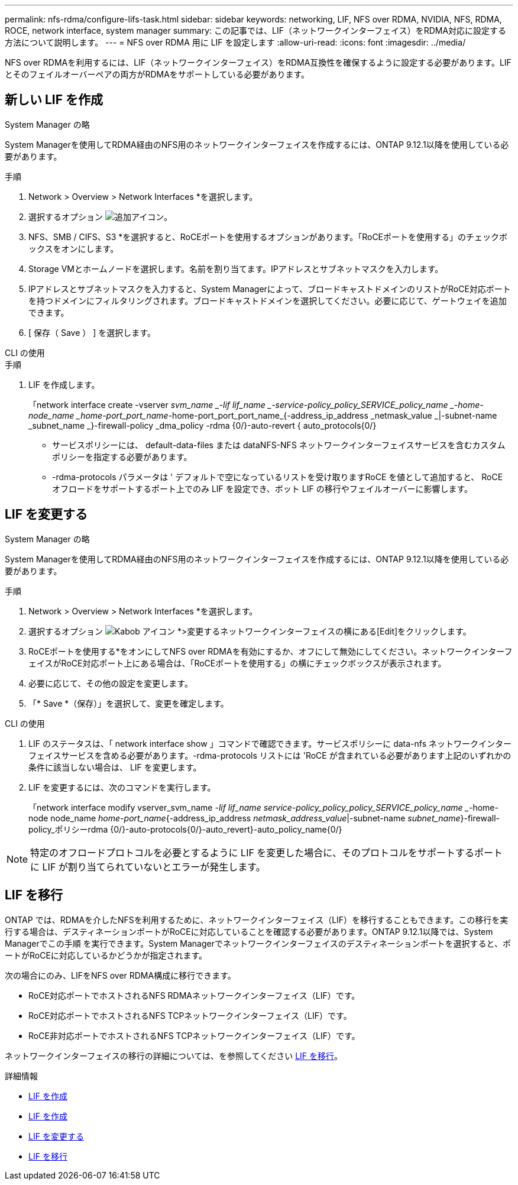 ---
permalink: nfs-rdma/configure-lifs-task.html 
sidebar: sidebar 
keywords: networking, LIF, NFS over RDMA, NVIDIA, NFS, RDMA, ROCE, network interface, system manager 
summary: この記事では、LIF（ネットワークインターフェイス）をRDMA対応に設定する方法について説明します。 
---
= NFS over RDMA 用に LIF を設定します
:allow-uri-read: 
:icons: font
:imagesdir: ../media/


[role="lead"]
NFS over RDMAを利用するには、LIF（ネットワークインターフェイス）をRDMA互換性を確保するように設定する必要があります。LIFとそのフェイルオーバーペアの両方がRDMAをサポートしている必要があります。



== 新しい LIF を作成

[role="tabbed-block"]
====
.System Manager の略
--
System Managerを使用してRDMA経由のNFS用のネットワークインターフェイスを作成するには、ONTAP 9.12.1以降を使用している必要があります。

.手順
. Network > Overview > Network Interfaces *を選択します。
. 選択するオプション image:icon_add.gif["追加アイコン"]。
. NFS、SMB / CIFS、S3 *を選択すると、RoCEポートを使用するオプションがあります。「RoCEポートを使用する」のチェックボックスをオンにします。
. Storage VMとホームノードを選択します。名前を割り当てます。IPアドレスとサブネットマスクを入力します。
. IPアドレスとサブネットマスクを入力すると、System Managerによって、ブロードキャストドメインのリストがRoCE対応ポートを持つドメインにフィルタリングされます。ブロードキャストドメインを選択してください。必要に応じて、ゲートウェイを追加できます。
. [ 保存（ Save ） ] を選択します。


--
.CLI の使用
--
.手順
. LIF を作成します。
+
「network interface create -vserver _svm_name _-lif lif_name _-service-policy_policy_SERVICE_policy_name _-home-node_name _home-port_port_name_-home-port_port_port_name_{-address_ip_address _netmask_value _|-subnet-name _subnet_name _}-firewall-policy _dma_policy -rdma {0/}-auto-revert { auto_protocols{0/}

+
** サービスポリシーには、 default-data-files または dataNFS-NFS ネットワークインターフェイスサービスを含むカスタムポリシーを指定する必要があります。
** -rdma-protocols パラメータは ' デフォルトで空になっているリストを受け取りますRoCE を値として追加すると、 RoCE オフロードをサポートするポート上でのみ LIF を設定でき、ボット LIF の移行やフェイルオーバーに影響します。




--
====


== LIF を変更する

[role="tabbed-block"]
====
.System Manager の略
--
System Managerを使用してRDMA経由のNFS用のネットワークインターフェイスを作成するには、ONTAP 9.12.1以降を使用している必要があります。

.手順
. Network > Overview > Network Interfaces *を選択します。
. 選択するオプション image:icon_kabob.gif["Kabob アイコン"] *>変更するネットワークインターフェイスの横にある[Edit]をクリックします。
. RoCEポートを使用する*をオンにしてNFS over RDMAを有効にするか、オフにして無効にしてください。ネットワークインターフェイスがRoCE対応ポート上にある場合は、「RoCEポートを使用する」の横にチェックボックスが表示されます。
. 必要に応じて、その他の設定を変更します。
. 「* Save *（保存）」を選択して、変更を確定します。


--
.CLI の使用
--
. LIF のステータスは、「 network interface show 」コマンドで確認できます。サービスポリシーに data-nfs ネットワークインターフェイスサービスを含める必要があります。-rdma-protocols リストには 'RoCE が含まれている必要があります上記のいずれかの条件に該当しない場合は、 LIF を変更します。
. LIF を変更するには、次のコマンドを実行します。
+
「network interface modify vserver_svm_name _-lif lif_name ________________service-policy_policy_policy_SERVICE_policy_name __-home-node node_name _home-port_name_{-address_ip_address _netmask_address_value_|-subnet-name _subnet_name_}-firewall-policy_ポリシーrdma {0/}-auto-protocols{0/}-auto_revert}-auto_policy_name{0/}




NOTE: 特定のオフロードプロトコルを必要とするように LIF を変更した場合に、そのプロトコルをサポートするポートに LIF が割り当てられていないとエラーが発生します。

--
====


== LIF を移行

ONTAP では、RDMAを介したNFSを利用するために、ネットワークインターフェイス（LIF）を移行することもできます。この移行を実行する場合は、デスティネーションポートがRoCEに対応していることを確認する必要があります。ONTAP 9.12.1以降では、System Managerでこの手順 を実行できます。System Managerでネットワークインターフェイスのデスティネーションポートを選択すると、ポートがRoCEに対応しているかどうかが指定されます。

次の場合にのみ、LIFをNFS over RDMA構成に移行できます。

* RoCE対応ポートでホストされるNFS RDMAネットワークインターフェイス（LIF）です。
* RoCE対応ポートでホストされるNFS TCPネットワークインターフェイス（LIF）です。
* RoCE非対応ポートでホストされるNFS TCPネットワークインターフェイス（LIF）です。


ネットワークインターフェイスの移行の詳細については、を参照してください xref:../networking/migrate_a_lif.html[LIF を移行]。

.詳細情報
* xref:../networking/create_a_lif.html[LIF を作成]
* xref:../networking/create_a_lif.html[LIF を作成]
* xref:../networking/modify_a_lif.html[LIF を変更する]
* xref:../networking/migrate_a_lif.html[LIF を移行]

